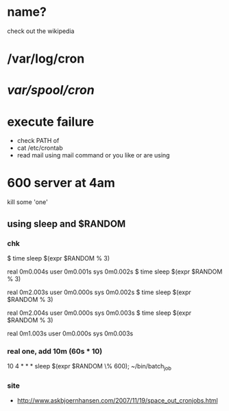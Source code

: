 * name?

check out the wikipedia

* /var/log/cron
* /var/spool/cron/ 
* execute failure

- check PATH of 
- cat /etc/crontab
- read mail using mail command or you like or are using

* 600 server at 4am

kill some 'one' 

** using sleep and $RANDOM

*** chk

$ time sleep $(expr $RANDOM % 3)

real    0m0.004s
user    0m0.001s
sys     0m0.002s
$ time sleep $(expr $RANDOM % 3)

real    0m2.003s
user    0m0.000s
sys     0m0.002s
$ time sleep $(expr $RANDOM % 3)

real    0m2.004s
user    0m0.000s
sys     0m0.003s
$ time sleep $(expr $RANDOM % 3)

real    0m1.003s
user    0m0.000s
sys     0m0.003s

*** real one, add 10m (60s * 10)

10 4 * * * sleep $(expr $RANDOM \% 600); ~/bin/batch_job

*** site

- http://www.askbjoernhansen.com/2007/11/19/space_out_cronjobs.html

